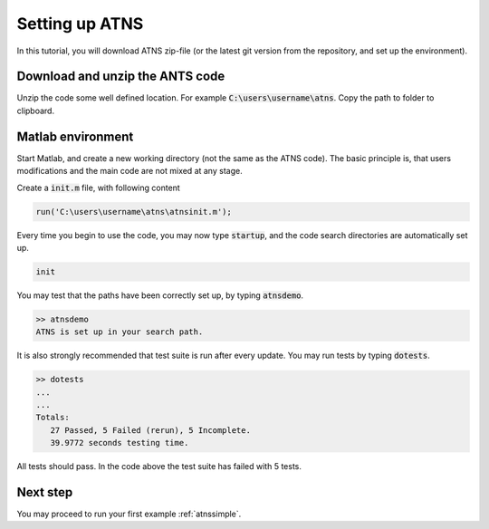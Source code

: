 .. _setup:
Setting up ATNS
=============================

In this tutorial, you will download ATNS zip-file (or the latest git version from the repository, and set up the environment).

Download and unzip the ANTS code
------------------------------------

Unzip the code some well defined location. For example :code:`C:\users\username\atns`. Copy the path to folder to clipboard.

Matlab environment
---------------------------

Start Matlab, and create a new working directory (not the same as the ATNS code). The basic principle is, that users modifications and the main code are not mixed at any stage.

Create a :code:`init.m` file, with following content

.. code::

    run('C:\users\username\atns\atnsinit.m');

Every time you begin to use the code, you may now type :code:`startup`, and the code search directories are automatically set up.

.. code::

    init

You may test that the paths have been correctly set up, by typing :code:`atnsdemo`.

.. code::

   >> atnsdemo
   ATNS is set up in your search path.


It is also strongly recommended that test suite is run after every update. You may run tests by typing :code:`dotests`.

.. code::

   >> dotests
   ...
   ...
   Totals:
      27 Passed, 5 Failed (rerun), 5 Incomplete.
      39.9772 seconds testing time.

All tests should pass. In the code above the test suite has failed with 5 tests.

Next step
------------------

You may proceed to run your first example :ref:`atnssimple`.

